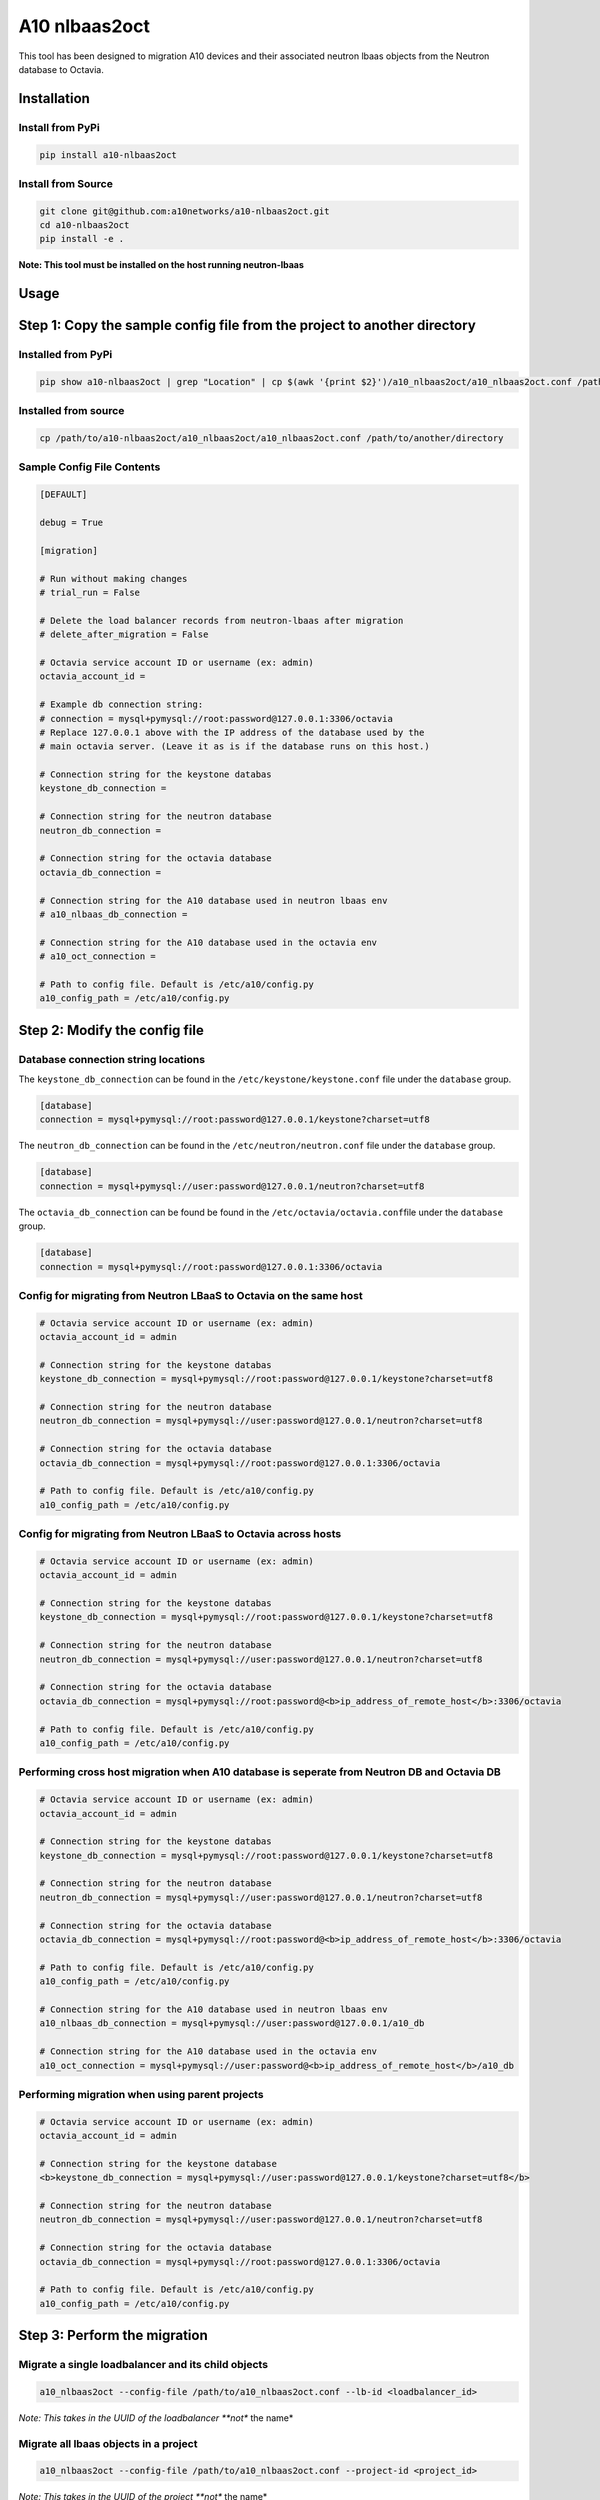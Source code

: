 A10 nlbaas2oct
==============

This tool has been designed to migration A10 devices and their associated neutron lbaas objects from the Neutron database to Octavia.

Installation
------------

Install from PyPi
^^^^^^^^^^^^^^^^^

.. code-block::

   pip install a10-nlbaas2oct

Install from Source
^^^^^^^^^^^^^^^^^^^

.. code-block:: bash

   git clone git@github.com:a10networks/a10-nlbaas2oct.git
   cd a10-nlbaas2oct
   pip install -e .

**Note: This tool must be installed on the host running neutron-lbaas**

Usage
-----

Step 1: Copy the sample config file from the project to another directory
-------------------------------------------------------------------------

Installed from PyPi
^^^^^^^^^^^^^^^^^^^

.. code-block::

   pip show a10-nlbaas2oct | grep "Location" | cp $(awk '{print $2}')/a10_nlbaas2oct/a10_nlbaas2oct.conf /path/to/another/directory

Installed from source
^^^^^^^^^^^^^^^^^^^^^

.. code-block::

   cp /path/to/a10-nlbaas2oct/a10_nlbaas2oct/a10_nlbaas2oct.conf /path/to/another/directory

Sample Config File Contents
^^^^^^^^^^^^^^^^^^^^^^^^^^^

.. code-block::

   [DEFAULT]

   debug = True

   [migration]

   # Run without making changes
   # trial_run = False

   # Delete the load balancer records from neutron-lbaas after migration
   # delete_after_migration = False

   # Octavia service account ID or username (ex: admin)
   octavia_account_id =

   # Example db connection string:
   # connection = mysql+pymysql://root:password@127.0.0.1:3306/octavia
   # Replace 127.0.0.1 above with the IP address of the database used by the
   # main octavia server. (Leave it as is if the database runs on this host.)

   # Connection string for the keystone databas
   keystone_db_connection =

   # Connection string for the neutron database
   neutron_db_connection =

   # Connection string for the octavia database
   octavia_db_connection =

   # Connection string for the A10 database used in neutron lbaas env
   # a10_nlbaas_db_connection =

   # Connection string for the A10 database used in the octavia env
   # a10_oct_connection =

   # Path to config file. Default is /etc/a10/config.py
   a10_config_path = /etc/a10/config.py

Step 2: Modify the config file
------------------------------

Database connection string locations
^^^^^^^^^^^^^^^^^^^^^^^^^^^^^^^^^^^^

The ``keystone_db_connection`` can be found in the ``/etc/keystone/keystone.conf`` file under the ``database`` group.

.. code-block::

   [database]
   connection = mysql+pymysql://root:password@127.0.0.1/keystone?charset=utf8

The ``neutron_db_connection`` can be found in the ``/etc/neutron/neutron.conf`` file under the ``database`` group.

.. code-block::

   [database]
   connection = mysql+pymysql://user:password@127.0.0.1/neutron?charset=utf8

The ``octavia_db_connection`` can be found be found in the ``/etc/octavia/octavia.conf``\ file under the ``database`` group.

.. code-block::

   [database]
   connection = mysql+pymysql://root:password@127.0.0.1:3306/octavia

Config for migrating from Neutron LBaaS to Octavia on the same host
^^^^^^^^^^^^^^^^^^^^^^^^^^^^^^^^^^^^^^^^^^^^^^^^^^^^^^^^^^^^^^^^^^^

.. code-block::

   # Octavia service account ID or username (ex: admin)
   octavia_account_id = admin

   # Connection string for the keystone databas
   keystone_db_connection = mysql+pymysql://root:password@127.0.0.1/keystone?charset=utf8

   # Connection string for the neutron database
   neutron_db_connection = mysql+pymysql://user:password@127.0.0.1/neutron?charset=utf8

   # Connection string for the octavia database
   octavia_db_connection = mysql+pymysql://root:password@127.0.0.1:3306/octavia

   # Path to config file. Default is /etc/a10/config.py
   a10_config_path = /etc/a10/config.py

Config for migrating from Neutron LBaaS to Octavia across hosts
^^^^^^^^^^^^^^^^^^^^^^^^^^^^^^^^^^^^^^^^^^^^^^^^^^^^^^^^^^^^^^^


.. code-block::

   # Octavia service account ID or username (ex: admin)
   octavia_account_id = admin

   # Connection string for the keystone databas
   keystone_db_connection = mysql+pymysql://root:password@127.0.0.1/keystone?charset=utf8

   # Connection string for the neutron database
   neutron_db_connection = mysql+pymysql://user:password@127.0.0.1/neutron?charset=utf8

   # Connection string for the octavia database
   octavia_db_connection = mysql+pymysql://root:password@<b>ip_address_of_remote_host</b>:3306/octavia

   # Path to config file. Default is /etc/a10/config.py
   a10_config_path = /etc/a10/config.py


Performing cross host migration when A10 database is seperate from Neutron DB and Octavia DB
^^^^^^^^^^^^^^^^^^^^^^^^^^^^^^^^^^^^^^^^^^^^^^^^^^^^^^^^^^^^^^^^^^^^^^^^^^^^^^^^^^^^^^^^^^^^


.. code-block::

   # Octavia service account ID or username (ex: admin)
   octavia_account_id = admin

   # Connection string for the keystone databas
   keystone_db_connection = mysql+pymysql://root:password@127.0.0.1/keystone?charset=utf8

   # Connection string for the neutron database
   neutron_db_connection = mysql+pymysql://user:password@127.0.0.1/neutron?charset=utf8

   # Connection string for the octavia database
   octavia_db_connection = mysql+pymysql://root:password@<b>ip_address_of_remote_host</b>:3306/octavia

   # Path to config file. Default is /etc/a10/config.py
   a10_config_path = /etc/a10/config.py

   # Connection string for the A10 database used in neutron lbaas env
   a10_nlbaas_db_connection = mysql+pymysql://user:password@127.0.0.1/a10_db

   # Connection string for the A10 database used in the octavia env
   a10_oct_connection = mysql+pymysql://user:password@<b>ip_address_of_remote_host</b>/a10_db


Performing migration when using parent projects
^^^^^^^^^^^^^^^^^^^^^^^^^^^^^^^^^^^^^^^^^^^^^^^


.. code-block::

   # Octavia service account ID or username (ex: admin)
   octavia_account_id = admin

   # Connection string for the keystone database
   <b>keystone_db_connection = mysql+pymysql://user:password@127.0.0.1/keystone?charset=utf8</b>

   # Connection string for the neutron database
   neutron_db_connection = mysql+pymysql://user:password@127.0.0.1/neutron?charset=utf8

   # Connection string for the octavia database
   octavia_db_connection = mysql+pymysql://root:password@127.0.0.1:3306/octavia

   # Path to config file. Default is /etc/a10/config.py
   a10_config_path = /etc/a10/config.py


Step 3: Perform the migration
-----------------------------

Migrate a single loadbalancer and its child objects
^^^^^^^^^^^^^^^^^^^^^^^^^^^^^^^^^^^^^^^^^^^^^^^^^^^

.. code-block::

   a10_nlbaas2oct --config-file /path/to/a10_nlbaas2oct.conf --lb-id <loadbalancer_id>

*Note: This takes in the UUID of the loadbalancer **not** the name*

Migrate all lbaas objects in a project
^^^^^^^^^^^^^^^^^^^^^^^^^^^^^^^^^^^^^^

.. code-block::

   a10_nlbaas2oct --config-file /path/to/a10_nlbaas2oct.conf --project-id <project_id>

*Note: This takes in the UUID of the project **not** the name*

Migrate all lbaas objects
^^^^^^^^^^^^^^^^^^^^^^^^^

.. code-block::

   a10_nlbaas2oct --config-file /path/to/a10_nlbaas2oct.conf --all

Step 4 (OPTIONAL): Cleanup post migration
-----------------------------------------

There is a foreign key association with the VIP Port in the Neutron port table and the VIP entries in the Neutron lbaas_loadbalancer table. When performing a migration from Neutron LBaaS to Octavia, the VIPs are migrated to their own table and VIP port ownership is transferred to Octavia.

However, that foreign key relationship between VIP and VIP Port will still exist in the Neutron lbaas_loadbalancer table and the port table. Therefore, a delete action on either the load balancer in the Neutron LBaaS table or the Octavia will result in a failure due to the deadlocked foreign key state. As such, it is required that the Neutron LBaaS database entries are deleted or otherwise made inaccessible before performing ``delete`` commands via Octavia.

.. code-block::

   a10_nlbaas2oct --config-file /path/to/a10_nlbaas2oct.conf [--lb-id <lb_id> | --all | --project-id <project_id>]  --cleanup

**This step is only necessary if the delete_after_migration was not set to True in the config.**

Note to Reader
^^^^^^^^^^^^^^

The vast majority of this tooling was copied and modified from openstack's neutron-lbaas repo for ease of use purposes. The 
original can be found here https://github.com/openstack/neutron-lbaas/tree/stable/stein/tools/nlbaas2octavia



